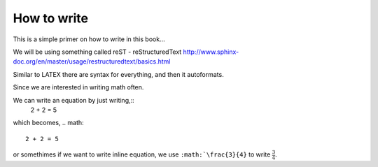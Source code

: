 How to write
============

This is a simple primer on how to write in this book... 

We will be using something called reST - reStructuredText 
http://www.sphinx-doc.org/en/master/usage/restructuredtext/basics.html

Similar to LATEX there are syntax for everything, and then it autoformats.


Since we are interested in writing math often. 

We can write an equation by just writing,::
   .. math::
   2 + 2 = 5
which becomes,
.. math::
   2 + 2 = 5
   
or somethimes if we want to write inline equation, we use ``:math:`\frac{3}{4}`` to write :math:`\frac{3}{4}`.
